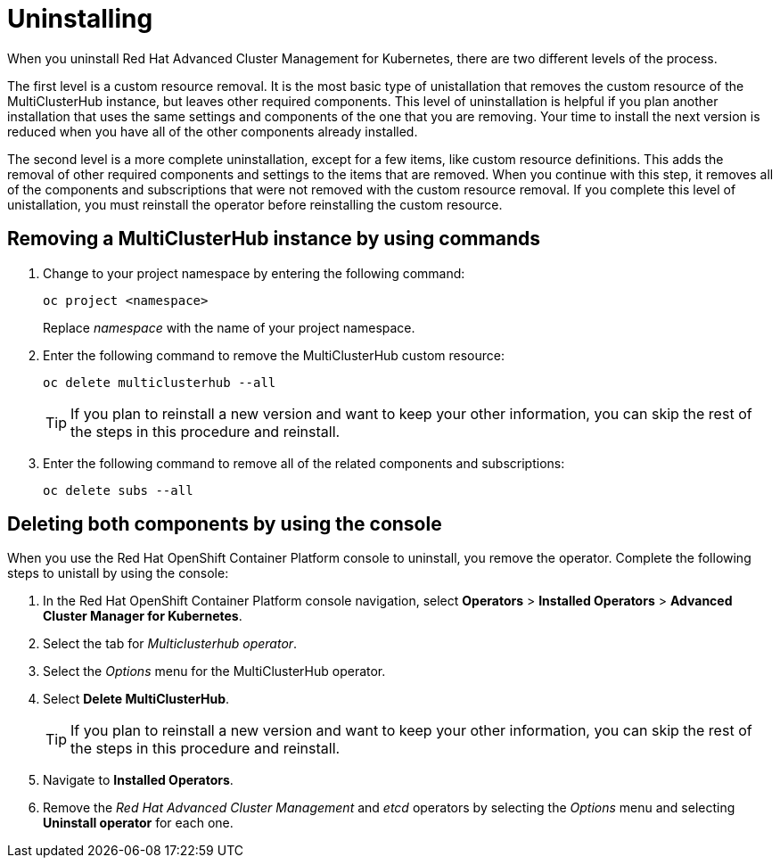 [#uninstalling]
= Uninstalling

When you uninstall Red Hat Advanced Cluster Management for Kubernetes, there are two different levels of the process.

The first level is a custom resource removal.
It is the most basic type of unistallation that removes the custom resource of the MultiClusterHub instance, but leaves other required components.
This level of uninstallation is helpful if you plan another installation that uses the same settings and components of the one that you are removing.
Your time to install the next version is reduced when you have all of the other components already installed.

The second level is a more complete uninstallation, except for a few items, like custom resource definitions.
This adds the removal of other required components and settings to the items that are removed.
When you continue with this step, it removes all of the components and subscriptions that were not removed with the custom resource removal.
If you complete this level of unistallation, you must reinstall the operator before reinstalling the custom resource.

[#removing-a-multiclusterhub-instance-by-using-commands]
== Removing a MultiClusterHub instance by using commands

. Change to your project namespace by entering the following command:
+
----
oc project <namespace>
----
+
Replace _namespace_ with the name of your project namespace.

. Enter the following command to remove the MultiClusterHub custom resource:
+
----
oc delete multiclusterhub --all
----
+
TIP: If you plan to reinstall a new version and want to keep your other information, you can skip the rest of the steps in this procedure and reinstall.

. Enter the following command to remove all of the related components and subscriptions:
+
----
oc delete subs --all
----

[#deleting-both-components-by-using-the-console]
== Deleting both components by using the console

When you use the Red Hat OpenShift Container Platform console to uninstall, you remove the operator.
Complete the following steps to unistall by using the console:

. In the Red Hat OpenShift Container Platform console navigation, select *Operators* > *Installed Operators* > *Advanced Cluster Manager for Kubernetes*.
. Select the tab for _Multiclusterhub operator_.
. Select the _Options_ menu for the MultiClusterHub operator.
. Select *Delete MultiClusterHub*.
+
TIP: If you plan to reinstall a new version and want to keep your other information, you can skip the rest of the steps in this     procedure and reinstall.

. Navigate to *Installed Operators*.
. Remove the _Red Hat Advanced Cluster Management_ and _etcd_ operators by selecting the _Options_ menu and selecting *Uninstall operator* for each one.
